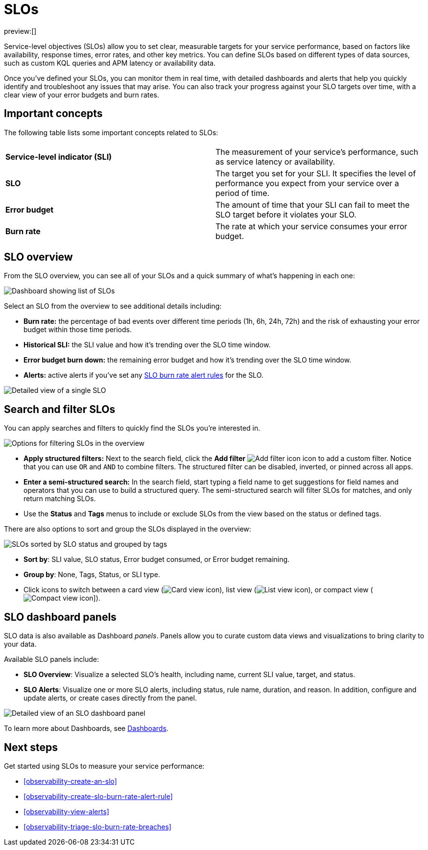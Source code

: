 [[observability-slos]]
= SLOs

// :description: Set clear, measurable targets for your service performance with service-level objectives (SLOs).
// :keywords: serverless, observability, overview

preview:[]

Service-level objectives (SLOs) allow you to set clear, measurable targets for your service performance, based on factors like availability, response times, error rates, and other key metrics.
You can define SLOs based on different types of data sources, such as custom KQL queries and APM latency or availability data.

Once you've defined your SLOs, you can monitor them in real time, with detailed dashboards and alerts that help you quickly identify and troubleshoot any issues that may arise.
You can also track your progress against your SLO targets over time, with a clear view of your error budgets and burn rates.

[discrete]
[[slo-important-concepts]]
== Important concepts

The following table lists some important concepts related to SLOs:

|===
| |

| **Service-level indicator (SLI)**
| The measurement of your service's performance, such as service latency or availability.

| **SLO**
| The target you set for your SLI. It specifies the level of performance you expect from your service over a period of time.

| **Error budget**
| The amount of time that your SLI can fail to meet the SLO target before it violates your SLO.

| **Burn rate**
| The rate at which your service consumes your error budget.
|===

[discrete]
[[slo-in-elastic]]
== SLO overview

From the SLO overview, you can see all of your SLOs and a quick summary of what's happening in each one:

[role="screenshot"]
image::images/slo-dashboard.png[Dashboard showing list of SLOs]

Select an SLO from the overview to see additional details including:

* **Burn rate:** the percentage of bad events over different time periods (1h, 6h, 24h, 72h) and the risk of exhausting your error budget within those time periods.
* **Historical SLI:** the SLI value and how it's trending over the SLO time window.
* **Error budget burn down:** the remaining error budget and how it's trending over the SLO time window.
* **Alerts:** active alerts if you've set any <<observability-create-slo-burn-rate-alert-rule,SLO burn rate alert rules>> for the SLO.

[role="screenshot"]
image::images/slo-detailed-view.png[Detailed view of a single SLO]

[discrete]
[[filter-SLOs]]
== Search and filter SLOs

You can apply searches and filters to quickly find the SLOs you're interested in.

[role="screenshot"]
image::images/slo-filtering-options.png[Options for filtering SLOs in the overview]

* **Apply structured filters:** Next to the search field, click the **Add filter** image:images/icons/plusInCircleFilled.svg[Add filter icon] icon to add a custom filter. Notice that you can use `OR` and `AND` to combine filters. The structured filter can be disabled, inverted, or pinned across all apps.
* **Enter a semi-structured search:** In the search field, start typing a field name to get suggestions for field names and operators that you can use to build a structured query. The semi-structured search will filter SLOs for matches, and only return matching SLOs.
* Use the **Status** and **Tags** menus to include or exclude SLOs from the view based on the status or defined tags.

There are also options to sort and group the SLOs displayed in the overview:

[role="screenshot"]
image::images/slo-group-by.png[SLOs sorted by SLO status and grouped by tags]

* **Sort by**: SLI value, SLO status, Error budget consumed, or Error budget remaining.
* **Group by**: None, Tags, Status, or SLI type.
* Click icons to switch between a card view (image:images/icons/apps.svg[Card view icon]), list view (image:images/icons/list.svg[List view icon]), or compact view (image:images/icons/tableDensityCompact.svg[Compact view icon]]).

[discrete]
[[observability-slos-slo-dashboard-panels]]
== SLO dashboard panels

SLO data is also available as Dashboard _panels_.
Panels allow you to curate custom data views and visualizations to bring clarity to your data.

Available SLO panels include:

* **SLO Overview**: Visualize a selected SLO's health, including name, current SLI value, target, and status.
* **SLO Alerts**: Visualize one or more SLO alerts, including status, rule name, duration, and reason. In addition, configure and update alerts, or create cases directly from the panel.

[role="screenshot"]
image::images/slo-dashboard-panel.png[Detailed view of an SLO dashboard panel]

To learn more about Dashboards, see <<observability-dashboards,Dashboards>>.

[discrete]
[[slo-overview-next-steps]]
== Next steps

Get started using SLOs to measure your service performance:

// TODO: Find out if any special privileges are required to grant access to SLOs and document as required. Classic doclink was  <DocLink id="enObservabilitySloPrivileges">Configure SLO access</DocLink>

* <<observability-create-an-slo>>
* <<observability-create-slo-burn-rate-alert-rule>>
* <<observability-view-alerts>>
* <<observability-triage-slo-burn-rate-breaches>>
